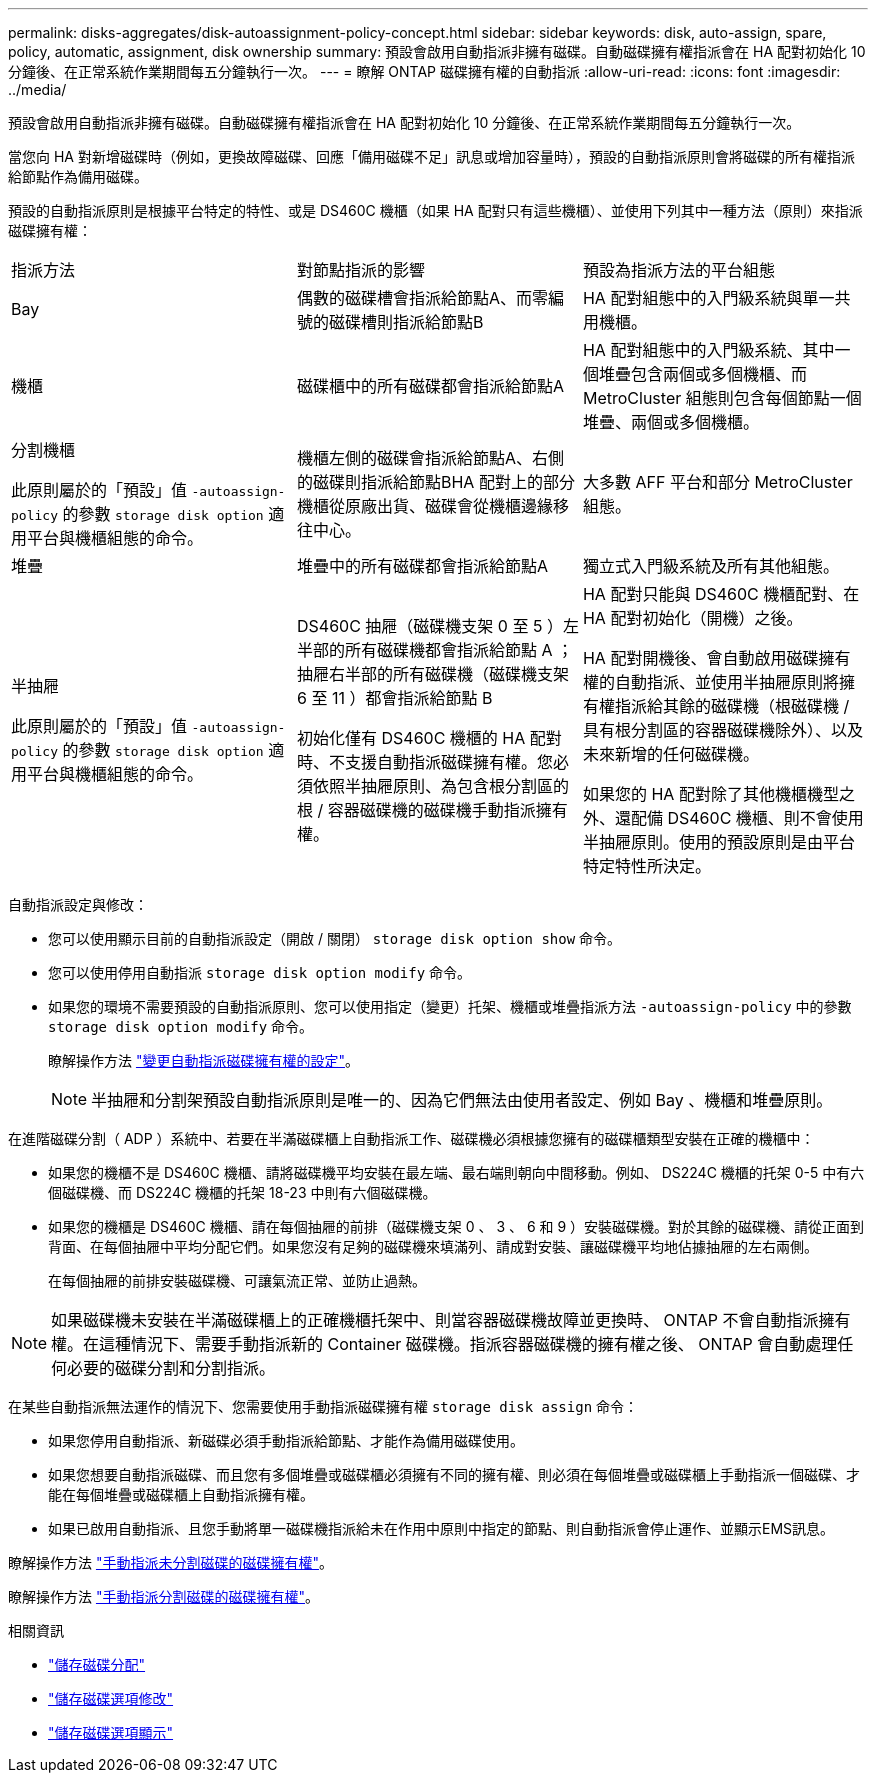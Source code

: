 ---
permalink: disks-aggregates/disk-autoassignment-policy-concept.html 
sidebar: sidebar 
keywords: disk, auto-assign, spare, policy, automatic, assignment, disk ownership 
summary: 預設會啟用自動指派非擁有磁碟。自動磁碟擁有權指派會在 HA 配對初始化 10 分鐘後、在正常系統作業期間每五分鐘執行一次。 
---
= 瞭解 ONTAP 磁碟擁有權的自動指派
:allow-uri-read: 
:icons: font
:imagesdir: ../media/


[role="lead"]
預設會啟用自動指派非擁有磁碟。自動磁碟擁有權指派會在 HA 配對初始化 10 分鐘後、在正常系統作業期間每五分鐘執行一次。

當您向 HA 對新增磁碟時（例如，更換故障磁碟、回應「備用磁碟不足」訊息或增加容量時），預設的自動指派原則會將磁碟的所有權指派給節點作為備用磁碟。

預設的自動指派原則是根據平台特定的特性、或是 DS460C 機櫃（如果 HA 配對只有這些機櫃）、並使用下列其中一種方法（原則）來指派磁碟擁有權：

|===


| 指派方法 | 對節點指派的影響 | 預設為指派方法的平台組態 


 a| 
Bay
 a| 
偶數的磁碟槽會指派給節點A、而零編號的磁碟槽則指派給節點B
 a| 
HA 配對組態中的入門級系統與單一共用機櫃。



 a| 
機櫃
 a| 
磁碟櫃中的所有磁碟都會指派給節點A
 a| 
HA 配對組態中的入門級系統、其中一個堆疊包含兩個或多個機櫃、而 MetroCluster 組態則包含每個節點一個堆疊、兩個或多個機櫃。



 a| 
分割機櫃

此原則屬於的「預設」值 `-autoassign-policy` 的參數 `storage disk option` 適用平台與機櫃組態的命令。
 a| 
機櫃左側的磁碟會指派給節點A、右側的磁碟則指派給節點BHA 配對上的部分機櫃從原廠出貨、磁碟會從機櫃邊緣移往中心。
 a| 
大多數 AFF 平台和部分 MetroCluster 組態。



 a| 
堆疊
 a| 
堆疊中的所有磁碟都會指派給節點A
 a| 
獨立式入門級系統及所有其他組態。



 a| 
半抽屜

此原則屬於的「預設」值 `-autoassign-policy` 的參數 `storage disk option` 適用平台與機櫃組態的命令。
 a| 
DS460C 抽屜（磁碟機支架 0 至 5 ）左半部的所有磁碟機都會指派給節點 A ；抽屜右半部的所有磁碟機（磁碟機支架 6 至 11 ）都會指派給節點 B

初始化僅有 DS460C 機櫃的 HA 配對時、不支援自動指派磁碟擁有權。您必須依照半抽屜原則、為包含根分割區的根 / 容器磁碟機的磁碟機手動指派擁有權。
 a| 
HA 配對只能與 DS460C 機櫃配對、在 HA 配對初始化（開機）之後。

HA 配對開機後、會自動啟用磁碟擁有權的自動指派、並使用半抽屜原則將擁有權指派給其餘的磁碟機（根磁碟機 / 具有根分割區的容器磁碟機除外）、以及未來新增的任何磁碟機。

如果您的 HA 配對除了其他機櫃機型之外、還配備 DS460C 機櫃、則不會使用半抽屜原則。使用的預設原則是由平台特定特性所決定。

|===
自動指派設定與修改：

* 您可以使用顯示目前的自動指派設定（開啟 / 關閉） `storage disk option show` 命令。
* 您可以使用停用自動指派 `storage disk option modify` 命令。
* 如果您的環境不需要預設的自動指派原則、您可以使用指定（變更）托架、機櫃或堆疊指派方法 `-autoassign-policy` 中的參數 `storage disk option modify` 命令。
+
瞭解操作方法 link:configure-auto-assignment-disk-ownership-task.html["變更自動指派磁碟擁有權的設定"]。

+
[NOTE]
====
半抽屜和分割架預設自動指派原則是唯一的、因為它們無法由使用者設定、例如 Bay 、機櫃和堆疊原則。

====


在進階磁碟分割（ ADP ）系統中、若要在半滿磁碟櫃上自動指派工作、磁碟機必須根據您擁有的磁碟櫃類型安裝在正確的機櫃中：

* 如果您的機櫃不是 DS460C 機櫃、請將磁碟機平均安裝在最左端、最右端則朝向中間移動。例如、 DS224C 機櫃的托架 0-5 中有六個磁碟機、而 DS224C 機櫃的托架 18-23 中則有六個磁碟機。
* 如果您的機櫃是 DS460C 機櫃、請在每個抽屜的前排（磁碟機支架 0 、 3 、 6 和 9 ）安裝磁碟機。對於其餘的磁碟機、請從正面到背面、在每個抽屜中平均分配它們。如果您沒有足夠的磁碟機來填滿列、請成對安裝、讓磁碟機平均地佔據抽屜的左右兩側。
+
在每個抽屜的前排安裝磁碟機、可讓氣流正常、並防止過熱。



[NOTE]
====
如果磁碟機未安裝在半滿磁碟櫃上的正確機櫃托架中、則當容器磁碟機故障並更換時、 ONTAP 不會自動指派擁有權。在這種情況下、需要手動指派新的 Container 磁碟機。指派容器磁碟機的擁有權之後、 ONTAP 會自動處理任何必要的磁碟分割和分割指派。

====
在某些自動指派無法運作的情況下、您需要使用手動指派磁碟擁有權 `storage disk assign` 命令：

* 如果您停用自動指派、新磁碟必須手動指派給節點、才能作為備用磁碟使用。
* 如果您想要自動指派磁碟、而且您有多個堆疊或磁碟櫃必須擁有不同的擁有權、則必須在每個堆疊或磁碟櫃上手動指派一個磁碟、才能在每個堆疊或磁碟櫃上自動指派擁有權。
* 如果已啟用自動指派、且您手動將單一磁碟機指派給未在作用中原則中指定的節點、則自動指派會停止運作、並顯示EMS訊息。


瞭解操作方法 link:manual-assign-disks-ownership-manage-task.html["手動指派未分割磁碟的磁碟擁有權"]。

瞭解操作方法 link:manual-assign-ownership-partitioned-disks-task.html["手動指派分割磁碟的磁碟擁有權"]。

.相關資訊
* link:https://docs.netapp.com/us-en/ontap-cli/storage-disk-assign.html["儲存磁碟分配"^]
* link:https://docs.netapp.com/us-en/ontap-cli/storage-disk-option-modify.html["儲存磁碟選項修改"^]
* link:https://docs.netapp.com/us-en/ontap-cli/storage-disk-option-show.html["儲存磁碟選項顯示"^]

